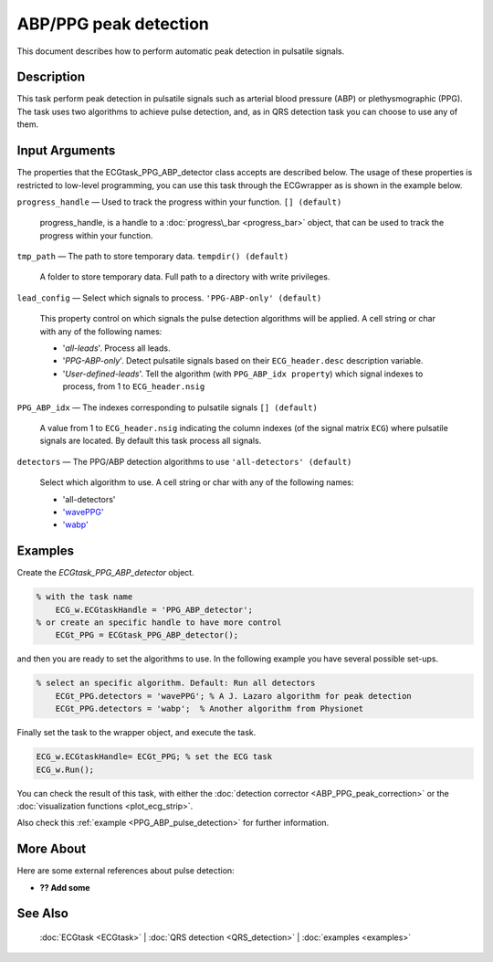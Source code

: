 
ABP/PPG peak detection
======================

This document describes how to perform automatic peak detection in
pulsatile signals.


Description
-----------

This task perform peak detection in pulsatile signals such as arterial
blood pressure (ABP) or plethysmographic (PPG). The task uses two
algorithms to achieve pulse detection, and, as in QRS detection task you
can choose to use any of them.

 

Input Arguments
---------------

The properties that the ECGtask\_PPG\_ABP\_detector class accepts are
described below. The usage of these properties is restricted to
low-level programming, you can use this task through the ECGwrapper as
is shown in the example below.

``progress_handle`` — Used to track the progress within your function. ``[] (default)``

	progress\_handle, is a handle to a :doc:`progress\_bar <progress_bar>`
	object, that can be used to track the progress within your function.

``tmp_path`` — The path to store temporary data. ``tempdir() (default)``

	A folder to store temporary data. Full path to a directory with write privileges.

``lead_config`` — Select which signals to process. ``'PPG-ABP-only' (default)`` 

	This property control on which signals the pulse detection algorithms will be applied. 
	A cell string or char with any of the following names:

	- '*all-leads*'. Process all leads.

	- '*PPG-ABP-only*'. Detect pulsatile signals based on their ``ECG_header.desc``
	  description variable.

	- '*User-defined-leads*'. Tell the algorithm (with ``PPG_ABP_idx property``)
	  which signal indexes to process, from 1 to ``ECG_header.nsig``

``PPG_ABP_idx`` — The indexes corresponding to pulsatile signals ``[] (default)`` 

	A value from 1 to ``ECG_header.nsig`` indicating the column indexes (of the
	signal matrix ``ECG``) where pulsatile signals are located. By default this task
	process all signals.
	

``detectors`` — The PPG/ABP detection algorithms to use ``'all-detectors' (default)`` 

	Select which algorithm to use. A cell string or char with any of the following names:

	- 'all-detectors'

	- `'wavePPG' <http://dx.doi.org/10.1109/JBHI.2013.2267096>`__

	- `'wabp' <http://www.physionet.org/physiotools/wag/wabp-1.htm>`__


Examples
--------

Create the *ECGtask\_PPG\_ABP\_detector* object.

.. code::

    % with the task name
        ECG_w.ECGtaskHandle = 'PPG_ABP_detector';
    % or create an specific handle to have more control
        ECGt_PPG = ECGtask_PPG_ABP_detector();

and then you are ready to set the algorithms to use. In the following
example you have several possible set-ups.

.. code::

    % select an specific algorithm. Default: Run all detectors
        ECGt_PPG.detectors = 'wavePPG'; % A J. Lazaro algorithm for peak detection
        ECGt_PPG.detectors = 'wabp';  % Another algorithm from Physionet
                            

Finally set the task to the wrapper object, and execute the task.

.. code::

            ECG_w.ECGtaskHandle= ECGt_PPG; % set the ECG task
            ECG_w.Run();

You can check the result of this task, with either the :doc:`detection
corrector <ABP_PPG_peak_correction>` or the :doc:`visualization
functions <plot_ecg_strip>`.

Also check this :ref:`example <PPG_ABP_pulse_detection>` for
further information.


More About
----------

Here are some external references about pulse detection:

-  **?? Add some**

See Also
--------

 :doc:`ECGtask <ECGtask>` \| :doc:`QRS detection <QRS_detection>` \| :doc:`examples <examples>`
	
